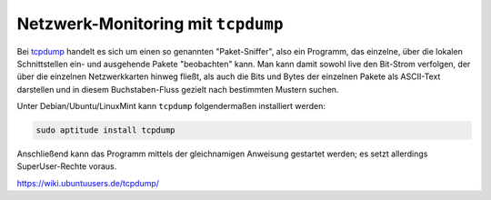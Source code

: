 Netzwerk-Monitoring mit ``tcpdump``
===================================

Bei `tcpdump <https://wiki.ubuntuusers.de/tcpdump/>`__ handelt es sich um einen
so genannten "Paket-Sniffer", also ein Programm, das einzelne, über die lokalen
Schnittstellen ein- und ausgehende Pakete "beobachten" kann. Man kann damit
sowohl live den Bit-Strom verfolgen, der über die einzelnen Netzwerkkarten
hinweg fließt, als auch die Bits und Bytes der einzelnen Pakete als ASCII-Text
darstellen und in diesem Buchstaben-Fluss gezielt nach bestimmten Mustern
suchen.

Unter Debian/Ubuntu/LinuxMint kann ``tcpdump`` folgendermaßen installiert
werden:

.. code-block:: sh

    sudo aptitude install tcpdump

Anschließend kann das Programm mittels der gleichnamigen Anweisung gestartet
werden; es setzt allerdings SuperUser-Rechte voraus.



https://wiki.ubuntuusers.de/tcpdump/

